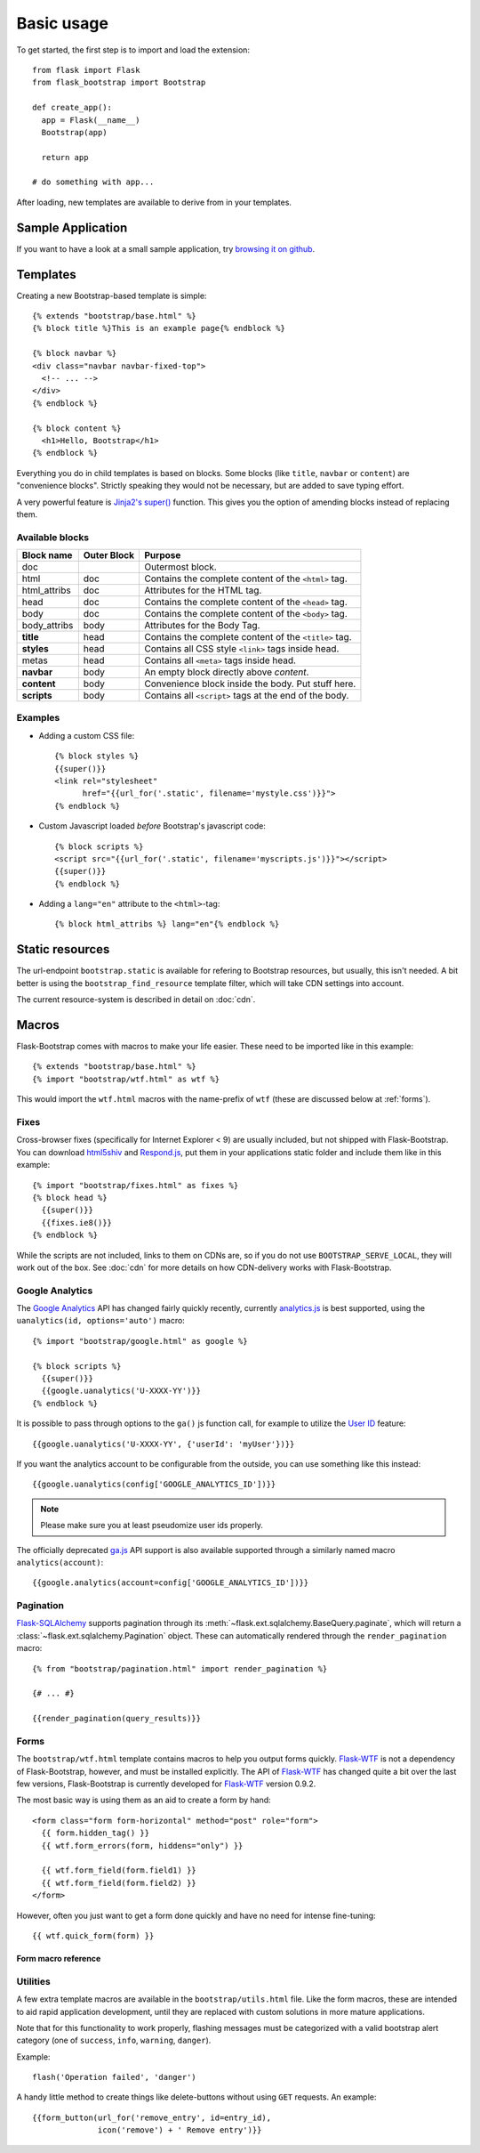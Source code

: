 Basic usage
===========

To get started, the first step is to import and load the extension::

    from flask import Flask
    from flask_bootstrap import Bootstrap

    def create_app():
      app = Flask(__name__)
      Bootstrap(app)

      return app

    # do something with app...

After loading, new templates are available to derive from in your templates.

Sample Application
------------------

If you want to have a look at a small sample application, try `browsing it on
github
<https://github.com/mbr/flask-bootstrap/tree/master/sample_application>`_.


Templates
---------
.. highlight:: jinja

Creating a new Bootstrap-based template is simple::

    {% extends "bootstrap/base.html" %}
    {% block title %}This is an example page{% endblock %}

    {% block navbar %}
    <div class="navbar navbar-fixed-top">
      <!-- ... -->
    </div>
    {% endblock %}

    {% block content %}
      <h1>Hello, Bootstrap</h1>
    {% endblock %}

Everything you do in child templates is based on blocks. Some blocks (like
``title``, ``navbar`` or ``content``) are "convenience blocks". Strictly
speaking they would not be necessary, but are added to save typing effort.

A very powerful feature is `Jinja2's super()
<http://jinja.pocoo.org/docs/templates/#super-blocks>`_ function. This gives
you the option of amending blocks instead of replacing them.

.. _block-names:

Available blocks
~~~~~~~~~~~~~~~~

============ =========== =======
Block name   Outer Block Purpose
============ =========== =======
doc                      Outermost block.
html         doc         Contains the complete content of the ``<html>`` tag.
html_attribs doc         Attributes for the HTML tag.
head         doc         Contains the complete content of the ``<head>`` tag.
body         doc         Contains the complete content of the ``<body>`` tag.
body_attribs body        Attributes for the Body Tag.
**title**    head        Contains the complete content of the ``<title>`` tag.
**styles**   head        Contains all CSS style ``<link>`` tags inside head.
metas        head        Contains all ``<meta>`` tags inside head.
**navbar**   body        An empty block directly above *content*.
**content**  body        Convenience block inside the body. Put stuff here.
**scripts**  body        Contains all ``<script>`` tags at the end of the body.
============ =========== =======

Examples
~~~~~~~~

* Adding a custom CSS file::

    {% block styles %}
    {{super()}}
    <link rel="stylesheet"
          href="{{url_for('.static', filename='mystyle.css')}}">
    {% endblock %}

* Custom Javascript loaded *before* Bootstrap's javascript code::

    {% block scripts %}
    <script src="{{url_for('.static', filename='myscripts.js')}}"></script>
    {{super()}}
    {% endblock %}

* Adding a ``lang="en"`` attribute to the ``<html>``-tag::

    {% block html_attribs %} lang="en"{% endblock %}

Static resources
----------------

The url-endpoint ``bootstrap.static`` is available for refering to Bootstrap
resources, but usually, this isn't needed. A bit better is using the
``bootstrap_find_resource`` template filter, which will take CDN settings into
account.

The current resource-system is described in detail on :doc:`cdn`.


Macros
------

Flask-Bootstrap comes with macros to make your life easier. These need to be
imported like in this example::

  {% extends "bootstrap/base.html" %}
  {% import "bootstrap/wtf.html" as wtf %}

This would import the ``wtf.html`` macros with the name-prefix of ``wtf``
(these are discussed below at :ref:`forms`).


Fixes
~~~~~

Cross-browser fixes (specifically for Internet Explorer < 9) are usually
included, but not shipped with Flask-Bootstrap. You can download `html5shiv
<https://raw.github.com/aFarkas/html5shiv/master/dist/html5shiv.js>`_ and
`Respond.js <https://raw.github.com/scottjehl/Respond/master/respond.min.js>`_,
put them in your applications static folder and include them like in this
example::

  {% import "bootstrap/fixes.html" as fixes %}
  {% block head %}
    {{super()}}
    {{fixes.ie8()}}
  {% endblock %}

While the scripts are not included, links to them on CDNs are, so if you do not
use ``BOOTSTRAP_SERVE_LOCAL``, they will work out of the box. See :doc:`cdn`
for more details on how CDN-delivery works with Flask-Bootstrap.


Google Analytics
~~~~~~~~~~~~~~~~

The `Google Analytics <http://www.google.com/analytics/>`_ API has changed
fairly quickly recently, currently `analytics.js
<https://developers.google.com/analytics/devguides/collection/analyticsjs/>`_
is best supported, using the ``uanalytics(id, options='auto')`` macro::

  {% import "bootstrap/google.html" as google %}

  {% block scripts %}
    {{super()}}
    {{google.uanalytics('U-XXXX-YY')}}
  {% endblock %}

It is possible to pass through options to the ``ga()`` js function call, for
example to utilize the `User ID <https://developers.google.com/analytics/
devguides/collection/analyticsjs/user-id>`_ feature::

  {{google.uanalytics('U-XXXX-YY', {'userId': 'myUser'})}}

If you want the analytics account to be configurable from the outside, you can
use something like this instead::

  {{google.uanalytics(config['GOOGLE_ANALYTICS_ID'])}}


.. note:: Please make sure you at least pseudomize user ids properly.

The officially deprecated `ga.js
<https://developers.google.com/analytics/devguides/collection/gajs/>`_ API
support is also available supported through a similarly named macro
``analytics(account)``::

  {{google.analytics(account=config['GOOGLE_ANALYTICS_ID'])}}

.. _pagination:


Pagination
~~~~~~~~~~

`Flask-SQLAlchemy <https://pythonhosted.org/Flask-SQLAlchemy/>`_ supports
pagination through its :meth:`~flask.ext.sqlalchemy.BaseQuery.paginate`, which
will return a :class:`~flask.ext.sqlalchemy.Pagination` object. These can
automatically rendered through the ``render_pagination`` macro::

  {% from "bootstrap/pagination.html" import render_pagination %}

  {# ... #}

  {{render_pagination(query_results)}}

.. py:function:: render_pagination(pagination,\
                     endpoint=None,\
                     prev='«',\
                     next='»',\
                     ellipses='…',\
                     size=None,\
                     **kwargs)

   Renders a pager for query pagination.

   :param pagination: :class:`~flask.ext.sqlalchemy.Pagination` instance.
   :param endpoint: Which endpoint to call when a page number is clicked.
                    :func:`~flask.url_for` will be called with the given
                    endpoint and a single parameter, ``page``. If ``None``,
                    uses the requests current endpoint.
   :param prev: Symbol/text to use for the "previous page" button. If
                ``None``, the button will be hidden.
   :param next: Symbol/text to use for the "previous next" button. If
                ``None``, the button will be hidden.
   :param ellipses: Symbol/text to use to indicate that pages have been
                    skipped. If ``None``, no indicator will be printed.
   :param size: Can be 'sm' or 'lg' for smaller/larger pagination.
   :param kwargs: Extra attributes for the ``<ul>``-element.
.. _forms:


Forms
~~~~~

The ``bootstrap/wtf.html`` template contains macros to help you output forms
quickly. Flask-WTF_ is not a dependency of Flask-Bootstrap, however, and must be
installed explicitly. The API of Flask-WTF_ has changed quite a bit over the
last few versions, Flask-Bootstrap is currently developed for Flask-WTF_ version
0.9.2.

The most basic way is using them as an aid to create a form by hand::

  <form class="form form-horizontal" method="post" role="form">
    {{ form.hidden_tag() }}
    {{ wtf.form_errors(form, hiddens="only") }}

    {{ wtf.form_field(form.field1) }}
    {{ wtf.form_field(form.field2) }}
  </form>

However, often you just want to get a form done quickly and have no need for
intense fine-tuning::

  {{ wtf.quick_form(form) }}

Form macro reference
********************

.. py:function:: quick_form(form,\
                    action="",\
                    method="post",\
                    extra_classes=None,\
                    role="form",\
                    form_type="basic",\
                    horizontal_columns=('lg', 2, 10),\
                    enctype=None,\
                    button_map={},\
                    id="")

   Outputs Bootstrap-markup for a complete Flask-WTF_ form.

   :param form: The form to output.
   :param method: ``<form>`` method attribute.
   :param extra_classes: The classes to add to the ``<form>``.
   :param role: ``<form>`` role attribute.
   :param form_type: One of ``basic``, ``inline`` or ``horizontal``. See the
                     Bootstrap_ docs for details on different form layouts.
   :param horizontal_columns: When using the horizontal layout, layout forms
                              like this. Must be a 3-tuple of ``(column-type,
                              left-column-size, right-colum-size)``.
   :param enctype: ``<form>`` enctype attribute.
   :param button_map: A dictionary, mapping button field names to names such as
                      ``primary``, ``danger`` or ``success``. Buttons not found
                      in the ``button_map`` will use the ``default`` type of
                      button.
   :param id: The ``<form>`` id attribute.

.. py:function:: form_errors(form, hiddens=True)

   Renders paragraphs containing form error messages. This is usually only used
   to output hidden field form errors, as others are attached to the form
   fields.

   :param form: Form, who's errors should be rendered.
   :param hiddens: If ``True``, render errors of hidden fields as well. If
                   ``'only'``, render *only* these.


.. py:function:: form_field(field,\
                            form_type="basic",\
                            horizontal_columns=('lg', 2, 10),\
                            button_map={})

    Renders a single form-field with surrounding elements. Used mainly by
    ``quick_form``.

.. _Flask-WTF: https://flask-wtf.readthedocs.org/en/latest/


Utilities
~~~~~~~~~

A few extra template macros are available in the ``bootstrap/utils.html``
file. Like the form macros, these are intended to aid rapid application
development, until they are replaced with custom solutions in more mature
applications.

.. py:function:: flashed_messages(messages=None, container=True, transform=..., default_category=None)

   Renders Flask's :func:`~flask.flash` messages. Maps commonly used categories
   to the slightly uncommon bootstrap css classes (i.e. ``error -> danger``).

   :param messages: A list of messages. If not given, will use
                    :func:`~flask.get_flashed_messages` to retrieve them.
   :param container: If true, will output a complete
                     ``<div class="container">`` element, otherwise just the
                     messages each wrapped in a ``<div>``.
   :param transform: A dictionary of mappings for categories. Will be looked up
                     case-insensitively. Default maps all Python loglevel
                     *names* to bootstrap CSS classes.
   :param default_category: If a category does not has a mapping in transform,
                            it is passed through unchanged. If
                            ``default_category`` is set, it is replaced with
                            this instead.

Note that for this functionality to work properly, flashing messages must be
categorized with a valid bootstrap alert category (one of ``success``,
``info``, ``warning``, ``danger``).

.. highlight:: python

Example::

    flash('Operation failed', 'danger')

.. highlight:: jinja


.. py:function:: icon(type, extra_classes, **kwargs)

   Renders a Glyphicon in a ``<span>`` element.

   :param messages: The short name for the icon, e.g. ``remove``.
   :param extra_classes: A list of additional classes to add to the class
                         attribute.
   :param kwargs: Additional html attributes.


.. py:function:: form_button(url, content, method='post', class='btn-link',\
                 **kwargs)

   Renders a button/link wrapped in a form.

   :param url: The endpoint to submit to.
   :param content: The inner contents of the button element.
   :param method: ``method``-attribute of the surrounding form.
   :param class: ``class``-attribute of the button element.
   :param kwargs: Extra html attributes for the button element.


A handy little method to create things like delete-buttons without using
``GET`` requests. An example::

  {{form_button(url_for('remove_entry', id=entry_id),
                icon('remove') + ' Remove entry')}}
